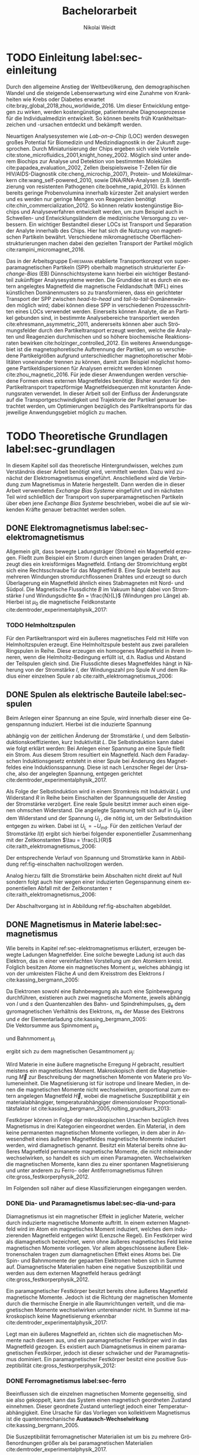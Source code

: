 #+Title: Bachelorarbeit
#+Author: Nikolai Weidt
#+OPTIONS: toc:2 tasks:t title:t todo:nil
#+OPTIONS: d:nil
#+Todo: TODO(t) | DONE(d) 
#+EXCLUDE_TAGS: ignore
#+LANGUAGE: de

* Fragen                                                             :ignore:
* TODO [9/15] Noch zu tun:                                           :ignore:
** TODO Fits passen nicht, weil nicht exponentiell. Zeigen?
** TODO Blindwiderstand erklärt?
** TODO DPI
** TODO Simulierte Trajektorien durch step_evaluate laufen lassen
   SCHEDULED: <2019-09-19 Do>
** TODO EB genauer erklären
- [ ] EB system kann genau einen makroskopisch remanenten Zustand haben, wenn die Flanken der Kurve steil genug und die Verschiebung groß genug ist. --- das ist nämlich toll an EB :)
- [ ] Beim Feldkühlen von polykristallinene System wie sie bei uns verwendet werden: Blocking statt NEeltemp
- [X] Shift der Hystereses ist darin begründet, dass bei der Magnetisiseurngsumkehr ja die AF Momente den F an der Umkehr seiner Momente hindert eben wegen der Kopplungan der GRenzfläche.
- [X] zumindest ein bisschen was von einem EB Modell, zumindest das einfachste von Meiklejohn und bean und den Zusammenhang zwischen EB Feldstärke und Ferromagnetschichtdicke wünsche ich mir. 

** TODO Transportkonzept genauer erklären
Hier wäre es toll, wenn du zumindest ein bisschen noch auf die Kräfte eingehst. F_M und F_R sollten vorkommen und die Tatsache, das sie die Gleichgwichtsgeschwindigkeit bestimmen (+ Formel). Du musst nicht im Detail alle Einzelheiten der Elektrostatischen und vdW Kraft ausienandernehmen, aber zumindest nennen kannst du sie, da sie ja immerhin auch in die Simulaitonen am Ende eingehen. Du kannst beschreiben, dass die elektrostat. Kraft in unseren Experimentne abstoßend ist, während vdWaals und magnetostatische Kraft anziehend wirken, sodass aus deren Kräftegleichgewicht zunächst der Gleichgewichtsabstand resultiert...

Falls du das alles aber erst im Simulationskapitel machen willst, ist es auch ok, aber zzumindest F_R und F_M sollten hier auftauchen.
** DONE Samplerate im Fit für Strom
CLOSED: [2019-10-12 Sa 21:16]
** DONE Fit Stromstärke mit Formel
CLOSED: [2019-10-12 Sa 21:16]
** DONE Fit Magnetfeld mit Formel
CLOSED: [2019-10-12 Sa 21:16]
** DONE Fit mit festen R und L
CLOSED: [2019-10-12 Sa 21:16]
** DONE Samplerate für jede Messung rausfinden
CLOSED: [2019-10-11 Fr 22:16]
** DONE Ausschaltstrom
CLOSED: [2019-10-11 Fr 22:16]
** DONE Einleitung magnetophoretische Mobilität
   CLOSED: [2019-10-11 Fr 15:43]
** DONE REIHENFOLGE FÜR FITS!!
   CLOSED: [2019-10-11 Fr 15:43]
** DONE Magnetfeld -> Flussdichte
CLOSED: [2019-10-10 Do 20:51]
* Header                                                             :ignore:
   #+latex_class:scrbook
   #+latex_class_options:[page,pdftex,12pt,a4paper,twoside,openright]
   #+latex_header: \usepackage[T1]{fontenc}
   #+latex_header: \usepackage[ngerman]{babel} 
   #+latex_header: \usepackage[bottom=2.5cm,left=2.5cm,right=2cm]{geometry}
   #+latex_header: \usepackage{color, xcolor}
   #+latex_header: \usepackage{float}
   #+latex_header: \usepackage{blindtext}
   #+latex_header: \usepackage{booktabs}
   #+latex_header: \usepackage{subcaption}
   #+latex_header: \usepackage[onehalfspacing]{setspace}
   #+latex_header: \usepackage{graphicx}
   #+latex_header: \usepackage{amsmath,amssymb,amstext,bbm}
   #+latex_header: \usepackage[labelfont=bf, textfont=small, figurename=Abb., tablename=Tab.]{caption}
   #+latex_header: \usepackage[output-decimal-marker={,}]{siunitx}
   #+latex_header: \usepackage{csquotes}
   #+latex_header: \setminted{fontsize=\footnotesize}
   #+latex_header: \usemintedstyle{emacs}
   #+latex_header: \usepackage[version=4]{mhchem}
   #+latex_header: \newgeometry{bottom=2.5cm,left=2.5cm,right=2.5cm}
   #+latex_header: \usepackage[style=alphabetic,maxbibnames=5,maxcitenames=5,backend=biber,language=german]{biblatex}
   #+latex_header: \addbibresource{library.bib}
   #+latex_header: \input{titlepage/titlepage}
   # #+INCLUDE: "./titlepage/titlepage.tex" src latex
     
* Andere Arbeiten                                                    :ignore:

** [[file:arbeiten/BAChJa.pdf][BAChJa]]
** [[file:arbeiten/Bachelorarbeit_MeRe.pdf][BAMeRe]]
** [[file:arbeiten/Meike%20Reginka%20-%20Masterarbeit%2015.06.18.pdf][MAMeRe]]
** [[file:arbeiten/Holzinger_2015_Diss%20Transport%20magnetischer%20Partikel%20durch%20ma%C3%9Fgeschneider....pdf][DissDeHo]]

* PDF:                                                               :ignore:
 [[file:ba.pdf][ba.pdf]] 
* TODO Einleitung label:sec-einleitung
Durch den allgemeine Anstieg der Weltbevölkerung, den demographischen Wandel und die steigende Lebenserwartung wird eine Zunahme von Krankheiten wie Krebs oder Diabetes erwartet cite:bray_global_2018,zhou_worldwide_2016. Um dieser Entwicklung entgegen zu wirken, werden kostengünstige, patientennahe Diagnoseprozesse für die Individualmedizin entwickelt. So können bereits früh Krankheitsanzeichen und -ursachen entdeckt und bekämpft werden.

Neuartigen Analysesystemen wie /Lab-on-a-Chip/ (LOC) werden deswegen großes Potential für Biomedizin und Medizindiagnostik in der Zukunft zugesprochen. Durch Miniaturisierung der Chips ergeben sich viele Vorteile cite:stone_microfluidics_2001,knight_honey_2002.
Möglich sind unter anderem Biochips zur Analyse und Detektion von bestimmten Molekülen cite:papadea_evaluation_2002, Zellen (beispielsweise T-Zellen für die HIV/AIDS-Diagnostik cite:cheng_microchip_2007), Protein- und Molekülmarkern cite:wang_self-powered_2010, sowie DNA/RNA-Analysen (z.B. Identifizierung von resistenten Pathogenen cite:boehme_rapid_2010). Es können bereits geringe Probenvolumina innerhalb kürzester Zeit analysiert werden und es werden nur geringe Mengen von Reagenzien benötigt cite:chin_commercialization_2012. So können relativ kostengünstige Biochips und Analyseverfahren entwickelt werden, um zum Beispiel auch in Schwellen- und Entwicklungsländern die medizinische Versorgung zu verbessern. Ein wichtiger Bestandteil dieser LOCs ist Transport und Separation der Analyte innerhalb des Chips. Hier hat sich die Nutzung von magnetischen Partikeln bewährt. Verschiedene mikromagnetische Oberflächenstrukturierungen machen dabei den gezielten Transport der Partikel möglich cite:rampini_micromagnet_2016.  

Das in der Arbeitsgruppe \textsc{Ehresmann} etablierte Transportkonzept von superparamagnetischen Partikeln (SPP) oberhalb magnetisch strukturierter /Exchange-Bias/ (EB) Dünnschichtsysteme kann hierbei ein wichtiger Bestandteil zukünftiger Analysesysteme werden. Die Grundidee ist es durch ein extern angelegtes Magnetfeld die magnetische Feldlandschaft (MFL) eines künstlichen Domänenmusters so zu transformieren, dass ein gerichteter Transport der SPP zwischen /head-to-head/ und /tail-to-tail/-Domänenwänden möglich wird; dabei können diese SPP in verschiedenen Prozessschritten eines LOCs verwendet werden. Einerseits können Analyte, die an Partikel gebunden sind, in bestimmte Analysebereiche transportiert werden cite:ehresmann_asymmetric_2011, andererseits können aber auch Strömungsfelder durch den Partikeltransport erzeugt werden, welche die Analyten und Reagenzien durchmischen und so höhere biochemische Reaktionsraten bewirken cite:holzinger_controlled_2012. Ein weiteres Anwendungsgebiet ist die magnetophoretische Auftrennung der Partikel, um so verschiedene Partikelgrößen aufgrund unterschiedlicher magnetophoretischer Mobilitäten voneinander trennen zu können, damit zum Beispiel möglichst homogene Partikeldispersionen für Analysen erreicht werden können cite:zhou_magnetic_2016. Für jede dieser Anwendungen werden verschiedene Formen eines externen Magnetfeldes benötigt. Bisher wurden für den Partikeltransport trapezförmige Magnetfeldsequenzen mit konstanten Änderungsraten verwendet. In dieser Arbeit soll der Einfluss der Änderungsrate auf die Transportgeschwindigkeit und Trajektorie der Partikel genauer betrachtet werden, um Optimierungen bezüglich des Partikeltransports für das jeweilige Anwendungsgebiet möglich zu machen.
* TODO Theoretische Grundlagen label:sec-grundlagen
  In diesem Kapitel soll das theoretische Hintergrundwissen, welches zum Verständnis dieser Arbeit benötigt wird, vermittelt werden. Dazu wird zunächst der Elektromagnetismus eingeführt. Anschließend wird die Verbindung zum Magnetismus in Materie hergestellt. Dann werden die in dieser Arbeit verwendeten /Exchange Bias Systeme/ eingeführt und im nächsten Teil wird schließlich der Transport von superparamagnetischen Partikeln über eben jene /Exchange Bias Systeme/ beschrieben, wobei die auf sie wirkenden Kräfte genauer betrachtet werden sollen.

** DONE Elektromagnetismus label:sec-elektromagnetismus
   CLOSED: [2019-10-10 Do 16:13]
   Allgemein gilt, dass bewegte Ladungsträger (Ströme) ein Magnetfeld erzeugen. Fließt zum Beispiel ein Strom $I$ durch einen langen geraden Draht, erzeugt dies ein kreisförmiges Magnetfeld. Entlang der Stromrichtung ergibt sich eine Rechtsschraube für das Magnetfeld B. Eine Spule besteht aus mehreren Windungen stromdurchflossenen Drahtes und erzeugt so durch Überlagerung ein Magnetfeld ähnlich eines Stabmagneten mit Nord- und Südpol. Die Magnetische Flussdichte $B$ im Vakuum hängt dabei von Stromstärke $I$ und Windungsdichte $n = \frac{N}{L}$ (Windungen pro Länge) ab. Hierbei ist $\mu_\mathrm{0}$ die magnetische Feldkonstante cite:demtroder_experimentalphysik_2017:

#+name: eq-spule
\begin{equation}
B = \mu_{\mathrm{0}} \cdot n \cdot I .
\end{equation}

*** TODO Helmholtzspulen
Für den Partikeltransport wird ein äußeres magnetisches Feld mit Hilfe von Helmholtzspulen erzeugt. Eine Helmholtzspule besteht aus zwei parallelen Ringspulen in Reihe. Diese erzeugen ein homogenes Magnetfeld in ihrem Inneren, wenn die Helmholtz-Bedingung erfüllt ist, d.h. Radius und Abstand der Teilspulen gleich sind. Die Flussdichte dieses Magnetfeldes hängt in Näherung von der Stromstärke $I$, der Windungszahl pro Spule $N$ und dem Radius einer einzelnen Spule $r$ ab cite:raith_elektromagnetismus_2006: 
    
#+name: eq-helmholtz
\begin{equation}
B = \left(\frac{4}{5}\right)^{\frac{3}{2}} \cdot \mu_{\mathrm{0}} \cdot \frac{N \cdot I}{r} .
\end{equation}

** DONE Spulen als elektrische Bauteile label:sec-spulen
   CLOSED: [2019-10-10 Do 16:13]
Beim Anlegen einer Spannung an eine Spule, wird innerhalb dieser eine Gegenspannung induziert. Hierbei ist die induzierte Spannung
    
 #+name: eq-induktivitaet
 \begin{equation}
 U_\mathrm{ind} = - L \frac{dI}{dt} .
 \end{equation}

abhängig von der zeitlichen Änderung der Stromstärke $I$, und dem Selbstinduktionskoeffizienten, kurz Induktivität $L$. Die Selbstinduktion kann dabei wie folgt erklärt werden: Bei Anlegen einer Spannung an eine Spule fließt ein Strom. Aus diesem Strom resultiert ein Magnetfeld. Nach dem Faradayschen Induktionsgesetz entsteht in einer Spule bei Änderung des Magnetfeldes eine Induktionsspannung. Diese ist nach Lenzscher Regel der Ursache, also der angelegten Spannung, entgegen gerichtet cite:demtroder_experimentalphysik_2017.
 
Als Folge der Selbstinduktion wird in einem Stromkreis mit Induktiviät $L$ und Widerstand $R$ in Reihe beim Einschalten der Spannungsquelle der Anstieg der Stromstärke verzögert. Eine reale Spule besitzt immer auch einen eigenen ohmschen Widerstand. Die angelegte Spannung teilt sich auf in $U_R$ über dem Widerstand und der Spannung $U_L$, die nötig ist, um der Selbstinduktion entgegen zu wirken. Dabei ist $U_{\mathrm{L}} = - U_{\mathrm{ind}}$. Für den zeitlichen Verlauf der Stromstärke $I(t)$ ergibt sich hierbei folgender exponentieller Zusammenhang mit der Zeitkonstanten $\tau = \frac{L}{R}$ cite:raith_elektromagnetismus_2006:

 #+name: eq-strom-spule
 \begin{equation}
 I(t) = I_{\mathrm{0}} \cdot (1 - e^{ -\frac{t}{\tau}})= I_{\mathrm{0}} \cdot (1- e^{ -\frac{t \cdot R}{L}}).
 \end{equation}

Der entsprechende Verlauf von Spannung und Stromstärke kann in Abbildung ref:fig-einschalten nachvollzogen werden.

Analog hierzu fällt die Stromstärke beim Abschalten nicht direkt auf Null sondern folgt auch hier wegen einer induzierten Gegenspannung einem exponentiellen Abfall mit der Zeitkonstanten $\tau$ cite:raith_elektromagnetismus_2006:

#+name: eq-auschalten
\begin{equation}
I(t) = I_{\mathrm{0}} \cdot e^{ -\frac{t}{\tau}}= I_{\mathrm{0}} \cdot e^{ -\frac{t \cdot R}{L}}.
\end{equation}

Der Abschaltvorgang ist in Abbildung ref:fig-abschalten abgebildet.

:CODE:
#+begin_src python :session einaus :results output :exports none
  import numpy as np
  import matplotlib
  matplotlib.use("Agg")
  import matplotlib.pyplot as plt
  from scipy.signal import square
  import os

  figsize = (5,5)

  def I(x,L):
      return U0 * (1 - np.exp(-x / L))

  def I_aus(x,L):
      return U0 * (np.exp(-x / L))

  L = 1 
  x = np.linspace(-0.5,3,10000) 
  U0 = square(x) * 2.5
  U0 += 2.5
  U0[0] = 0
  I = I(x,L)
  Uind = L * U0 * (x/L) * np.exp(-x/L)
  plt.clf()
  fig, axes = plt.subplots(2,1, figsize=figsize)
  axes[0].plot(x, U0, label="U0")
  axes[0].set_ylabel("U [V]")
  axes[0].set_xlabel("t")
  axes[0].tick_params(axis="x", labelbottom=False)
  axes[1].tick_params(axis="x", labelbottom=False)
  axes[0].tick_params(axis="y", labelleft=False)
  axes[1].tick_params(axis="y", labelleft=False)
  axes[0].legend()
  axes[1].plot(x, I, label="I")
  axes[1].set_ylabel("I [A]")
  axes[1].set_xlabel("t")
  axes[1].legend()

  plt.tight_layout()
  plt.savefig("./img/einschalten.png", dpi=600)

  U1 = square(x * -1)
  I2 = I_aus(x,L)
  fig,axes = plt.subplots(2,1, figsize=figsize)
  axes[0].plot(x, U1, label="U0")
  axes[0].set_ylabel("U [V]")
  axes[0].set_xlabel("t")
  axes[0].tick_params(axis="x", labelbottom=False)
  axes[1].tick_params(axis="x", labelbottom=False)
  axes[0].tick_params(axis="y", labelleft=False)
  axes[1].tick_params(axis="y", labelleft=False)
  axes[0].legend()
  I2[I2==0] = max(I2)
  axes[1].plot(x, I2, label="I")
  axes[1].set_ylabel("I [A]")
  axes[1].set_xlabel("t")
  axes[1].legend()
  plt.tight_layout()
  plt.savefig("./img/ausschalten.png", dpi=600)
  plt.close()
  "ausschalten.png"
#+end_src

#+RESULTS:

:END:

\begin{figure}
\centering
\begin{subfigure}[b]{0.4\textwidth}
\centering
\includegraphics[width=0.9\textwidth]{./img/schaltbild.png}
\caption{Schaltbild.}
\label{fig-schaltbild}
\end{subfigure}
\newline
\begin{subfigure}[b]{0.49\textwidth}
\centering
\includegraphics[width=\textwidth]{./img/einschalten.png}
\caption{Einschaltvorgang.}
\label{fig-einschalten}
\end{subfigure}
\begin{subfigure}[b]{0.49\textwidth}
\centering
\includegraphics[width=\textwidth]{./img/ausschalten.png}
\caption{Abschaltvorgang.}
\label{fig-abschalten}
\end{subfigure}
\caption{Schematische Darstellung der Stromstärke und Spannung bei Ein- und Abschaltvorgang in einem Stromkreis mit Widerstand $R$, Induktion $L$ und einer Diode um einen Weg für den Abschaltinduktionsstrom zu liefern.}
\end{figure}

** DONE Magnetismus in Materie label:sec-magnetismus
   CLOSED: [2019-09-30 Mo 11:12]
Wie bereits in Kapitel ref:sec-elektromagnetismus erläutert, erzeugen bewegte Ladungen Magnetfelder. Eine solche bewegte Ladung ist auch das Elektron, das in einer vereinfachten Vorstellung um den Atomkern kreist. Folglich besitzen Atome ein magnetisches Moment $\mu$, welches abhängig ist von der umkreisten Fläche $A$ und dem Kreisstrom des Elektrons $I$ cite:kassing_bergmann_2005:
   
#+name:eq-moment:
\begin{equation}
\mu = I \cdot A
\end{equation}

Da Elektronen sowohl eine Bahnbewegung als auch eine Spinbewegung durchführen, existieren auch zwei magnetische Momente, jeweils abhängig von $l$ und $s$ den Quantenzahlen des Bahn- und Spindrehimpulses, $g_\mathrm{e}$ dem gyromagnetischen Verhältnis des Elektrons, $m_\mathrm{e}$ der Masse des Elektrons und $e$ der Elementarladung cite:kassing_bergmann_2005:
\\
Die Vektorsumme aus Spinmoment $\mu_\mathrm{s}$
#+name:eq-spinmoment
\begin{equation}
 \mu_\mathrm{s} = - g_\mathrm{e} \frac{\vert e \vert}{2 m_\mathrm{e}} \cdot s
\end{equation}


und Bahnmoment $\mu_\mathrm{l}$ 
#+name:eq-bahnmoment
\begin{equation}
 \mu_\mathrm{l} = - \frac{\vert e \vert}{2 m_\mathrm{e}} \cdot l
\end{equation}

ergibt sich zu dem magnetischen Gesamtmoment $\mu_j$:
#+name:eq-gesamtmoment
\begin{equation}
\mu_\mathrm{j} = \mu_\mathrm{l} + \mu_\mathrm{s}
\end{equation}

Wird Materie in eine äußere magnetische Erregung $H$ gebracht, resultiert meistens ein magnetisches Moment. Makroskopisch dient die Magnetisierung $\vec{M}$ zur Beschreibung der magnetischen Momente von Materie pro Volumeneinheit. Die Magnetisierung ist für isotrope und lineare Medien, in denen die magnetischen Momente nicht wechselwirken, proportional zum extern angelegen Magnetfeld $\vec{H}$, wobei die magnetische Suszeptibilität $\chi$ ein materialabhängiger, temperaturabhängiger dimensionsloser Proportionalitätsfaktor ist cite:kassing_bergmann_2005,nolting_grundkurs_2013:

#+name:eq-magnetisierung
\begin{equation}
\vec{M} = \chi \cdot \vec{H}
\end{equation}

Festkörper können in Folge der mikroskopischen Ursachen bezüglich ihres Magnetismus in drei Kategorien eingeordnet werden. Ein Material, in dem keine permanenten magnetischen Momente vorliegen, in dem aber in Anwesendheit eines äußeren Magnetfeldes magnetische Momente induziert werden, wird diamagnetisch genannt. Besitzt ein Material bereits ohne äußeres Magnetfeld permanente magnetische Momente, die nicht miteinander wechselwirken, so handelt es sich um einen Paramagneten. Wechselwirken die magnetischen Momente, kann dies zu einer spontanen Magnetisierung und unter anderem zu Ferro- oder Antiferromagnetismus führen cite:gross_festkorperphysik_2012.

Im Folgenden soll näher auf diese Klassifizierungen eingegangen werden.

*** DONE Dia- und Paramagnetismus label:sec-dia-und-para
    CLOSED: [2019-09-23 Mo 11:59]
Diamagnetismus ist ein magnetischer Effekt in jeglicher Materie, welcher durch induzierte magnetische Momente auftritt. In einem externen Magnetfeld wird im Atom ein magnetisches Moment induziert, welches dem induzierenden Magnetfeld entgegen wirkt (Lenzsche Regel). Ein Festkörper wird als diamagnetisch bezeichnet, wenn ohne äußeres magnetisches Feld keine magnetischen Momente vorliegen. Vor allem abgeschlossene äußere Elektronenschalen tragen zum diamagnetischen Effekt eines Atoms bei. Die Spin- und Bahnmomente der gepaarten Elektronen heben sich in Summe auf. Diamagnetische Materialien haben eine negative Suszeptibilität und werden aus dem externen Magnetfeld heraus gedrängt cite:gross_festkorperphysik_2012.

#+name:eq-dia
\begin{equation}
\chi_\mathrm{dia} < 0
\end{equation}

# Paramagnetismus:
# ------
Ein paramagnetischer Festkörper besitzt bereits ohne äußeres Magnetfeld magnetische Momente. Jedoch ist die Richtung der magnetischen Momente durch die thermische Energie in alle Raumrichtungen verteilt, und die magnetischen Momente wechselwirken untereinander nicht. In Summe ist makroskopisch keine Magnetisierung erkennbar cite:demtroder_experimentalphysik_2017:

#+name:eq-m-para
\begin{equation}
M = \frac{1}{V} \sum \mu_\mathrm{j} = 0.
\end{equation}

Legt man ein äußeres Magnetfeld an, richten sich die magnetischen Momente nach diesem aus, und ein paramagnetischer Festkörper wird in das Magnetfeld gezogen. Es existiert auch Diamagnetismus in einem paramagnetischen Festkörper, jedoch ist dieser schwächer und der Paramagnetismus dominiert. Ein paramagnetischer Festkörper besitzt eine positive Suszeptibilität cite:gross_festkorperphysik_2012:
 
#+name:eq-susz-para
\begin{equation}
\chi_\mathrm{para} > 0
\end{equation}

*** DONE Ferromagnetismus label:sec-ferro
    CLOSED: [2019-09-24 Di 16:42]
    
Beeinflussen sich die einzelnen magnetischen Momente gegenseitig, sind sie also gekoppelt, kann das System einen magnetisch geordneten Zustand einnehmen. Dieser geordnete Zustand unterliegt jedoch einer Temperaturabhängigkeit. Eine Ursache für das Vorliegen von kollektivem Magnetismus ist die quantenmechanische *Austausch-Wechselwirkung* cite:kassing_bergmann_2005.

Die Suszeptibilität ferromagnetischer Materialien ist um bis zu mehrere Größenordnungen größer als bei paramagnetischen Materialien cite:demtroder_experimentalphysik_2017.

\begin{figure}[h]
\centering
\begin{subfigure}[b]{0.3\textwidth}
\caption{Ferromagnetischer Festkörper.}
\includegraphics[width=\textwidth]{./img/ferro.pdf}
\label{fig-ferro}
\end{subfigure}
\quad
\begin{subfigure}[b]{0.3\textwidth}
\caption{Antiferromagnetischer Festkörper.}
\includegraphics[width=\textwidth]{./img/antiferro.pdf}
\label{fig-antiferro}
\end{subfigure}
\caption{Schematische Darstellung der magnetischen Momente innerhalb eines Weissschen Bezirkes in Festkörpern.}
\end{figure}

Die magnetischen Dipole in einem ferromagnetischen Festkörper weisen innerhalb der so genannten *Weissschen Bezirke* (auch Domänen) eine spontane Magnetisierung auf, da die Austausch-Wechselwirkung zu einer parallelen Kopplung der magnetischen Momente führt (vgl. Abbildung ref:fig-ferro). Ohne externes Magnetfeld zeigen die magnetischen Momente verschiedener Weissscher Bezirke in verschiedene Richtungen. Durch die hohe Anzahl der Weissschen Bezirke ist makroskopisch keine Magnetisierung erkennbar cite:rybach_physik_2008. Der Übergang zwischen den Weissschen Bezirken wird als Domänenwand bezeichnet, welche als *Bloch-(Domänen)wände* bezeichnet werden. Bloch-Wände bestehen aus atomaren Dipolen die sich innerhalb bzw. parallel zur Wandebene drehen cite:gross_festkorperphysik_2012. Ein zweiter möglicher Domänentyp, in dem sich die magnetischen Momente um eine Achse innerhalb der Wandebene drehen, wird *Néel-Wand* genannt. Dieser Domänenwandtyp wird in dünnen Schichten gegenüber Bloch-Domänenwänden favorisiert, wenn die Schichtdicke im Bereich der Domänenwandbreite liegt, da Néel-Wände hier energetisch günstiger sind cite:hubert_magnetic_2008. In den in dieser Arbeit verwendeten Proben liegen aufgrund der dünnen ferromagnetischen Schichten Néel-Wände vor. 

#+caption: Hysteresekurve der Magnetisierung $M$ in Abhängigkeit vom äußeren Feld $B$. Aus cite:demtroder_experimentalphysik_2017.
#+name: fig-hysterese
#+attr_latex: :placement [h] :width 0.4\textwidth
[[file:img/hysterese.png]]

Die resultierende Magnetisierung ist abhängig von vorherigen erfolgten Magnetisierungsprozessen. Abbildung ref:fig-hysterese stellt eine Hysteresekurve dar, die für das Ummagnetisierungsverhalten eines ferromagnetischen Festkörper charakteristisch ist. Wird eine vollkommen entmagnetisierte ferromagnetische Probe in ein äußeres Magnetfeld gebracht, so steigt die Magnetisierung zunächst linear. Die Weissschen Bezirke, deren magnetisches Moment bereits annähernd in Richtung des Magnetfeldes zeigen, wachsen. Die Bloch-Wände verschieben sich, da sich die atomaren Dipole drehen. Da sich alle Weissschen Bezirke aufgrund von Größe und Lage energetisch unterscheiden, klappen dann nach und nach in anderen Weissschen Bezirken zunächst die magnetischen Momente um (*Barkhausen Sprünge)*, bevor sich auch hier die Domänenwände verschieben.
Die Magnetisierung erreicht schließlich ab einem Sättigungsfeld $B_\mathrm{S}$. In diesem Zustand zeigen alle mikroskopischen magnetischen Momente in die selbe Richtung parallel zum Feld. Zu sehen ist dies in der Teilkurve a in ref:fig-hysterese welche *jungfräuliche Kurve* oder *Neukurve* genannt wird.
Wird das externe Feld wieder zurück gefahren, folgt die Magnetisierung einer neuen Kurve b. Hierbei durchläuft die Kurve den Punkt $M_\mathrm{R}$ die Restmagnetisierung, auch *Remanenz* genannt, bei $B=0$. Die Bloch-Wände sind wieder in ihren ursprünglichen Positionen, jedoch bleiben innerhalb der Domänen die parallelen Ausrichtungen der magnetischen Momente erhalten.
Wird nun das Magnetfeld weiter bis $-B_\mathrm{S}$ verringert, ergibt sich erneut eine Sättigung, in der sich nun die magnetischen Momente in die andere Richtung ausgerichtet haben. Dabei durchläuft die Magnetisierungskurve die Feldstärke $B_\mathrm{K}$, welche *Koerzitivfeldstärke* genannt wird. Dies ist die Feldstärke, welche benötigt wird, um die Restmagnetisierung aufzuheben.
Ändert sich das externe Feld nun wieder in Richtung $+B_\mathrm{S}$, zeigt sich Teilkurve c, welche wiederum in Sättigung übergeht. Die Teilkurven b und c stellen hierbei die typische *Hysteresekurve* eines ferromagnetischen Festkörpers dar, und werden immer wieder bei erneuten Umpolungen des externen Magnetfeldes durchlaufen cite:rybach_physik_2008,demtroder_experimentalphysik_2017.

Beim Ausrichten der magnetischen Dipole in einem ferromagnetischen Stoff wird Energie benötigt. Diese entspricht der Fläche, die von der Hysteresekurve eingeschlossen ist und wird beim Ummagnetisieren in Wärme umgewandelt cite:rybach_physik_2008.

Der Festkörper kann seine ferromagnetischen Eigenschaften verlieren, wenn er über eine bestimmte, für das Material charakteristische, Temperatur $T_\mathrm{C}$, die *Curie-Temperatur* erhitzt wird. Die Wärmebewegung zerstört dann die magnetische Ausrichtung der Dipole und der Stoff zeigt nur noch paramagnetisches Verhalten cite:demtroder_experimentalphysik_2017.

*** DONE Antiferromagnetismus label:sec-antiferro
    CLOSED: [2019-09-23 Mo 12:00]
In einem Antiferromagneten liegen zwei ineinander gestellte Untergitter im Kristallgitter vor. Die magnetischen Momente jener Untergitter zeigen jeweils in entgegengesetzte Richtungen und haben den gleichen Betrag. Somit heben sie sich insgesamt auf und es ist keine makroskopische Magnetisierung sichtbar. Oberhalb der *Néel-Temperatur* $T_\mathrm{N}$, dem Analogon zur Curie-Temperatur, geht der Festkörper in den paramagnetischen Zustand über cite:demtroder_experimentalphysik_2017. 

*** DONE Superparamagnetismus
    CLOSED: [2019-09-24 Di 16:42]
Ist das Volumen eines ferromagnetischen Festkörpers so gering, dass er nur aus einer einzelnen Domäne besteht, spricht man von Superparamagnetismus. Die Suszeptibilität solcher Superparamagneten ist größer als die Suszeptibilität von Paramagneten, jedoch verhalten sie sich ohne äußeres Magnetfeld ähnlich, da die Magnetisierung in solchen einzelnen Domänen nicht thermisch stabil ist und sich beliebig ausrichten kann cite:gross_festkorperphysik_2012.
Jedoch ist die Zeitskala des Experiments, und ob in dieser thermische Aktivierungs- und Relaxationsprozesse statt finden können, wichtig, um Aussagen über das magnetische Verhalten eines Partikels machen zu können. Bei ausreichend großen Zeitskalen wird über die durch thermische Energie unterschiedlichen magnetischen Momente gemittelt und man erhält insgesamt keine Magnetisierung. Wird jedoch sehr kurz gemessen, kann eine Richtung der Magnetisierung für diesen kurzen Zeitausschnitt bestimmt werden cite:leslie-pelecky_magnetic_1996.
    
** TODO Exchange Bias Effekt label:sec-EB
Der /Exchange Bias/ (EB) Effekt  wurde 1956 von \textsc{Meiklejohn} und \textsc{Bean} an oxidierten \ce{Co}-Partikeln entdeckt. Diese Partikel bestehen im Kern aus Cobalt, einem Ferromagneten, und besitzen eine äußere dünne \ce{CoO}-Schicht, welche antiferromagnetisch ist. Die Autoren entdeckten eine Verschiebung der Hysteresekurve um das sogenannte Austauschverschiebungsfeld $H_\mathrm{EB}$. Diese Beobachtung kann durch den Austauschverschiebungseffekt (/engl. exchange bias/) erklärt werden. Dieser tritt an der Grenzfläche zwischen antiferromagnetischer (AF) und ferromagnetischer (F) Schicht auf, wenn die Partikel innerhalb eines externen Magnetfeldes unter die Néel-Temperatur der antiferromagnetischen Schicht gekühlt wurden. cite:meiklejohn_new_1957 .

Der Exchange Bias Effekt bewirkt eine unidirektionale Anisotropie in der ferromagnetischen Schicht, das heißt es wird nur eine Richtung für die Magnetisierung bevorzugt. Dies steht im Gegensatz zur sonst üblichen uniaxialen Anisotropie in Ferromagneten, welche parallele und antiparallele Ausrichtungen entlang der /leichten Achse/ der Magnetisierung favorisiert. Die Ursache für den Exchange Bias Effekt ist die quantenmechanische Austauschwechselwirkung zwischen antiferromagnetischen und ferromagnetischen Momenten an der Grenzfläche zwischen den Schichten cite:stohr_magnetism_2006. 

Ein erstes Modell zum EB-Effekt wurde von \textsc{Meiklejohn} und \textsc{Bean} geliefert. In diesem Modell wird von einer idealen ebenen Grenzfläche zwischen AF und F ausgegangen. Beide Schichten liegen befinden sich in einem eindomänigen Zustand. Der AF besitzt durch die uniaxiale /in-plane/ Anisotropie starre magnetische Momente, der F kann jedoch durch ein externes magnetisches Feld ummagnetisiert werden. Die magnetischen Momente innerhalb des AF kompensieren sich gegenseitig, an obersten Atomschicht an der Grenzfläche existieren jedoch unkompensierte magnetische Momente, so dass insgesamt eine geringe Magnetsierung resultiert. Durch die Austauschwechselwirkung zwischen F und AF an der Grenzfläche entsteht so eine unidirektionale Anisotropie cite:meiklejohn_new_1957.

Da der EB-Effekt ein Grenzflächeneffekt ist, ist die Stärke des Austauschwechselfeldes antiproportional zur ferromagnetischen Schichtdicke cite:hohler_exchange_2008.

Die Hysteresekurve eines EB-Systems (Abbildung ref:fig-eb links in magenta) ist um das Austauschwechselfeld $H_\mathrm{EB}$ verschoben im Vergleich zum alleinigen Ferromagneten (grau gestrichelt). Der Grund hierfür sind die magnetischen Momente des AF an der Grenzfläche, welche durch Kopplung an die magnetischen Momente des F die magnetischen Momente im F daran hindern sich zu drehen. Während des Feldkühlprozesses wird die Probe auf eine Temperatur zwischen Néel-Temperatur und Curie-Temperatur gebracht, hier verhält sich der AF paramagnetisch, während der F weiterhin seine ferromagnetischen Eigenschaften behält, so dass seine Magnetisierung innerhalb des externen Feldes gezielt ausgerichtet werden kann (Abb. ref:fig-eb rechts oben). Anschließend wird die Temperatur unter die Néel-Temperatur verringert. Die magnetischen Momente im AF koppeln an der Grenzfläche über $J_\mathrm{AF/F}$ an die magnetischen Momente des gesättigten Ferromagneten (Abb. ref:fig-eb rechts unten). So wird eine magnetische Ordnung hergestellt, welche die unidirektionale Anisotropie im Ferromagneten bewirkt cite:merkel_einfluss_2018.

#+name: fig-eb
#+caption: Schematische Darstellung der ferromagnetischen Hysteresekurve eines EB-Systems in Abhängigkeit des externen Magnetfeldes parallel zur leichten Achse der unidirektionalen Anisotropie (links) und schematische Darstellung des Feldkühlprozesses zur Herstellung des EB-Effektes (rechts) cite:merkel_einfluss_2018.
#+attr_latex: :width \textwidth :placement [!h]
#+attr_org: :width 50px
[[file:img/eb.png]]

Durch Helium-Ionenbeschuss kann der EB-Effekt eines Schichtsystems verändert werden. So kann zum Beispiel die Richtung des Austauschverschiebungsfeldes lokal umgekehrt werden cite:mougin_local_2001. Hierzu kann eine Schattenmaske mittels Lithographie auf die Probe gebracht werden, um anschließend lokal das Eindringen von Ionen zu verhindern. Dies ermöglicht magnetische Strukturierung von EB-Systemen, zum Beispiel in einer /in-plane/ Anisotropie, welche zu /head-to-head/ und /tail-to-tail/-Domänenwänden in einer Streifenstruktur führt, womit wiederum Transport von superparamagnetischen Partikeln realisiert werden kann cite:holzinger_directed_2015.

** TODO Partikeltransport label:sec-partikeltransport
Superparamagnetische Partikel (SPP) lassen sich durch Verwendung von den zuvor beschriebenen streifenstrukturierten (hh und tt) EB-Systemen (im Vergleich zum Transport über nichtmagnetischen Substraten) in kontrollierten Abständen zum Substrat und in geordneter Reihenform transportieren. Dabei setzt sich das effektive Magnetfeld, das die Partikel erfahren, aus der Magnetfeldlandschaft des Exchange-Bias Systems und dem externen Magnetfeld zusammen cite:holzinger_directed_2015:
 
\begin{equation}
\vec{H}_\mathrm{eff} = \vec{H}_\mathrm{MFL} + \vec{H}_\mathrm{ext}.
\end{equation}

Bei der Verwendung superparamagnetischer Partikel werden diese innerhalb des effektiven Magnetfeldes aufmagnetisiert, so dass benachbarte Partikel parallele Magnetisierungen aufweisen, was zu ihrer magnetostatischen Abstoßung führt und die Agglomeration der Partikel verhindert. Außerdem können die Partikelgeschwindigkeiten durch Modifikation am EB-System doer externen Magnetfedl beeinflusst werden cite:holzinger_directed_2015.

Werden SPP in wässriger Lösung ohne externes Magnetfeld auf das EB-Substrat gegeben, so positionieren sie sich in Reihen über den Domänenwänden, da die Minima der potentiellen Energie der SPP an der stelle der größten Streufelddichte liegt. Dabei befinden sie sich in einem Gleichgewichtsabstand über dem Substrat an den x-Positionen, in denen die potentielle Energielandschaft Minima besitzt. Diese Minima sind ohne externes Magnetfeld über sowohl /head-to-head/ (hh) als auch /tail-to-tail/ (tt) Domänenwänden vorhanden (vgl. Abbildung ref:fig-mfl) cite:holzinger_directed_2015.

#+name:fig-mfl
#+caption: Schematische Darstellung der potentiellen Energielandschaft $U_\mathrm{SPP,z(x,y)}$ superparamagnetischer Partikel über einer EB-Streifendomänenstruktur. Das magnetische Moment der Partikel ist parallel zur Magnetfeldlandschaft ausgerichtet und die Partikel befinden sich in Reihen über den /head-to-head/ (hh) und /tail-to-tail/ (tt) Domänenwänden. Aus cite:holzinger_transport_2015.
#+attr_latex: :width \textwidth :placement [h]
#+attr_org: :width 100px
[[file:img/mfl.png]]

Der Transport von superparamagnetischen Partikeln über Exchange-Bias-Systeme erfolgt durch zeitliche Veränderungen der magnetischen Potentiallandschaft über der Probe. 


Die Partikel positionieren sich in Abwesenheit eines externen Feldes in Reihen über alle Domänenwände verteilt (vgl. Abbildung ref:fig-mfl). Der genaue Transportvorgang kann in Abbildung ref:fig-transport nachverfolgt werden. Durch Einschalten des Magnetfeldes $H_\mathrm{z}$ wird die Magnetfeldlandschaft über den Domänenwänden verändert. hh-Domänenwände werden energetisch begünstigt und die Partikel bewegen sich ungeleitet in Richtung dieser (a). So bilden sich Reihen aus SPP, welche jeweils die doppelte Domänenbreite voneinander entfernt sind. Der Vorzeichenwechsel von $H_\mathrm{x,max}$ bewirkt eine Verschiebung der Magnetfeldlandschaft in x-Richtung, welche das magnetische Moment der SPP leicht in Richtung nächster Domänenwand kippt (b), so dass nach erneuter Umpolung von $H_\mathrm{z,max}$ das magnetische Moment in die entgegengesetzte Richtung drehen kann, und das Partikel eine Vorzugsrichtung hat, in die es sich bewegt. Andererseits würden die Partikel zufällig in eins der beiden benachbarten Energieminima wandern. Die Minima der Energielandschaft verschieben sich auf die nächstgelegene Domänenwand, da nun statt hh-Domänenwänden die tt-Domänenwände energetisch günstiger sind (c). Anschließend wird der Prozess mit umgekehrten Vorzeichen durchgeführt (d) und die Partikel befinden sich dann erneut über einer hh-Domänenwand (e) cite:holzinger_directed_2015. 

#+name:fig-transport
#+caption: (a-e): Berechnete magnetische Potentiallandschaft $U_\mathrm{SPP,z(x)}$ als Funktion der x-Position im Partikelzentrum $\SI{2}{\mu\meter}$ über dem EB-System. Die superparamagnetischen Partikel sind schematisch in braun dargestellt. (f): Angelegte Magnetfeldsequenzen. Die Zeitskala der Magnetfeldsequenzen ist passend zu den Darstellungen der Potentiallandschaften zu verschiedenen Zeiten aufgetragen. Aus cite:holzinger_transport_2015.
#+attr_latex: :width \textwidth :placement [h]
#+attr_org: :width 100px
[[file:img/trapez.png]]

* TODO Experimentelle Methoden label:sec-methoden

** TODO Experimenteller Aufbau label:sec-aufbau

Um den Transport von superparamagnetischen Partikeln über das Substrat zu realisieren und zu beobachten, wurde der Versuchsaufbau, der in Abbildung ref:img-aufbau zu sehen ist, verwendet.

#+caption: Partikeltransport Versuchsaufbau. Erleuterungen findne sich im Text.
#+attr_latex: :width \textwidth
#+name: img-aufbau
file:./img/aufbau.png

Dieser Versuchsaufbau kann in zwei Teile unterteilt werden. Der erste Teil besteht aus einer Optronis Hochgeschwindigkeitskamera (1), welche durch ein Mikroskop (2) die Partikelbewegung in Videos aufzeichnet. Zur Belichtung der Probe wird eine Weißlicht-LED (3) verwendet. Die Position der Kamera über der Probe, und somit der Fokus des Mikroskops wird über einen Schrittmotor (4) verändert, welcher von einem LabView-Programm über eine NI USB-6002 Box (im Folgenden /DAQ/ für /Data Acquisition/) (5) gesteuert wird. Der zweite Teil zur Erzeugung der Magnetfeldsequenzen im Partikeltransportexperiment. Er besteht aus drei senkrecht zueinander stehenden Helmholtzspulen (6), in deren Mitte ein beweglicher Probentisch liegt. Hiermit können Magnetfelder für alle drei Raumdimensionen erzeugt werden. Die Helmholtzspulen werden über ein spannungsgesteuertes Netzteil (7) mit Strom versorgt, welches wiederum von einer NI USB-6002 Box (DAQ) (8) über ein Python-Programm (siehe Kapitel ref:sec-py) angesteuert wird. So können beliebige Magnetfeldsequenzen im Inneren der Helmholtzspulen realisiert werden. Die Helmholtzspulen bestehen aus gewickeltem Kupferdraht, nähere Daten können Tabelle ref:tab-spulen entnommen werden.

#+caption: Technische Daten Helmholtzspulen. Windungen, Radius, Widerstand und Länge wurden der technischen Zeichnung entnommen, die Induktivität wurde gemessen.
#+attr_latex: :center t :align nil
#+name: tab-spulen
| Name | Windungen | Radius\nbsp[\si{\meter}] | Widerstand\nbsp[\si{\ohm}] | Länge\nbsp[\si{\milli\meter}] | Induktivität\nbsp[\si{\milli\henry}] |
|------+-----------+----------------------+------------------------+---------------------------+----------------------------------|
| /    | <         | <                    | <                      | <                         | <                                |
| x    | \num{360} | \num{0,047}          | \num{18,2}             | \num{65}                  | \num{9,29}                       |
| y    | \num{936} | \num{0,069}          | \num{51,6}             | \num{95}                  | \num{57,9}                       |
| z    | \num{330} | \num{0,030}          | \num{11,5}             | \num{70}                  | \num{5,6}                        |


Bei den Versuchen in dieser Arbeit wurden nur zwei der drei Helmholtzspulen verwendet. Dabei handelte es sich um die Spulen für die x- und z-Richtung. Die Partikel wurden in einer mikrofluidischen Zelle auf den Proben platziert, um dann untersucht werden zu können. Hierfür wird Parafilm zuerst in Größe der Probe zurecht geschnitten, und dann ein Rechteck im Inneren des Parafilms ausgeschnitten. So entsteht eine Aussparung in der Mitte, in die circa \SI{10}{\micro\litre} Partikelsuspension gegeben werden. Anschließend wird die Probe auf dem Probentisch platziert, die LED eingeschaltet, und die Kamera mittels Livebild auf die Partikel fokussiert.

** TODO Programm zur Erstellung von Magnetfeldsequenzen label:sec-py
Um die in dieser Arbeit benötigten externen Magnetfelder zu erzeugen, wurde ein neues Programm in Python entwickelt, mit dessen Hilfe verschiedene Wellenformen als Magnetfeld ausgegeben werden können. Hierbei stand ein modularer Ansatz im Vordergrund, weshalb durch einfache Änderungen am Programmcode andere Geräte im Aufbau verwendet werden können. So kann zum Beispiel ein anderes Netzteil verwendet werden, um dann auch drei Helmholtzspulen für Magnetfelder in drei Dimensionen anzusteuern. Ziel war es sowohl sinus- und rechteckförmige Magnetfelder, als auch die für diese Arbeit benötigten trapezförmigen Magnetfelder erzeugen zu können. Dabei ist es möglich jeden Parameter der Wellenform zu ändern, und die Magnetfeldsequenzen als Plot dargestellt zu sehen. Abbildung ref:fig-prog zeigt einen Screenshot der graphischen Benutzeroberfläche des Programms.

Mit der in dieser Arbeit entwickelten ersten Version des Programms ist es bisher nur möglich, die Spannungsausgabe des DAQ-Gerätes an das jeweilige verwendete Netzteil zu steuern und anzuzeigen. In Zukunft soll es jedoch möglich sein bereits das entstehende Magnetfeld im Programm auszuwählen und angezeigt zu bekommen. Hierzu wurden zunächst die verwendeten Spulen und das Netzteil charakterisiert (siehe Kapitel ref:sec-stromundmagnet).

#+name:fig-prog
#+caption: Screenshot des entwickelen Programms zur Erstellung von beliebigen Magnetfeldsequenzen. Rechts dargestellt werden zwei trapezförmige Spannungen, die so von dem DAQ-Gerät an das Netzteil ausgegeben werden können. Die Schaltfläche "Trigger Camera" ist noch nicht mit einer Funktion belegt (siehe Ausblick in Kapitel ref:sec-zusammenfassung)
#+attr_latex: :width \textwidth :placement [H]
[[file:img/prog.png]]

** TODO Zeitabhängige Messung von Strom und magnetischer Flussdichte label:sec-stromundmagnet
Um das Verhalten der im Experiment verwendeten Helmholtzspulen nachvollziehen zu können und um die gegebenen technischen Daten und Modelle zu Überprüfen, wurden Messungen des Magnetfeldes und des Stromes an eben jenen Spulen durchgeführt.

Hierfür wurde einerseits der zeitliche Verlauf der Stromstärke in der Spule gemessen, um Induktivität und ohmschen Widerstand zu überprüfen. Es wurde ein Keramikwiderstand in Reihe mit der zu messenden Helmholtzspule angebracht. Über diesem Widerstand $R$ wurde nun die Spannung $U$ gemessen, indem eine NI USB-6002 Box (im folgenden /DAQ/ für /Data Acquisition/) parallel dazu angeschlossen wurde. Dieses DAQ-Gerät besitzt eine maximale Samplerate von \SI{50000}{\per\s} und eine Bittiefe von 16-bit am /Analog Input/ (AI). Damit ist dieses Gerät hinreichend geeignet für Erfassung der Messdaten. Mithilfe des Ohmschen Gesetzes lässt sich so der Strom $I$, der durch den bekannten Widerstand $R$ fließt, berechnen. Da Spule und Widerstand in Reihe geschaltet sind, fließt durch beide die selbe Stromstärke.

#+name: fig-strommessung-aufbau
#+caption: Schematisches Schaltbild zur zeitlich aufgelösten Strommessung am Aufbau.
#+attr_latex: :width 0.7\textwidth :placement [h]
[[file:img/strommessung.pdf]]

Um den zeitlichen Verlauf der magnetischen Flussdichte zu messen, wurde der Messkopf eines Teslameters auf dem Probentisch zwischen den Helmholtzspulen platziert. Das FM210 Teslameter der /Projekt Elektronik GmbH/ besitzt einen BNC-Anschluss, über welchen widerum ein DAQ-Gerät an einem AI angeschlossen wurde, um den zeitlichen Verlauf der magnetischen Flussdichte aufzuzeichnen.

Die Aufzeichnung der Daten des DAQ-Gerätes erfolgte für beide Messungen mittels eines selbst geschriebenen Python-Scriptes (siehe Anhang [[ref:anh-messung]]).

* TODO Ergebnisse und Diskussion label:sec-ergebnisse
Allgemein kann die Auswertung in zwei Teile unterteilt werden.
Zu Beginn der Auswertung wird in Kapitel ref:sec-b_helmholtz auf Messungen von Stromstärke und magnetischer Flussdichte an den im Experiment verwendeten Helmholtzspulen eingegangen. Diese Messungen werden zum einen benötigt um das Programm zur Erstellung von Magnetfeldsequenzen zukünftig sinnvoll weiter entwickeln zu können. Weiterhin ist die Kentniss über den realen zeitlichen Verlauf der angelegten Magnetfeldsequenzen wichtig, um die Simulationen und Vorhersagen aus dem theoretischen Modell zum Partikeltransport einordnen, diskutieren und möglicherweise optimieren zu können. Es wurden sowohl statische Messungen der Amplitude der magnetischen Flussdichte als auch der zeitliche Verlauf der magnetischen Flussdichte in Abhängigkeit der Stromstärke durchgeführt.

Anschließend wird Kapitel ref:sec-partikelgeschwindigkeiten der Einfluss der Änderungsrate der trapezförmigen Magnetfeldsequenzen auf die Partikelgeschwindigkeiten näher betrachtet. Hierzu werden außerdem die Auswirkungen der verschiedenen Pulsformen auf die Trajektorien der Partikel genauer untersucht und mit simulierten Werten verglichen. In beiden Fällen wird sich auf ein strukturiertes EB-System mit \SI{5}{\mu\meter} breiten Domänen in hh- und tt-Konfiguration und dem standardmäßig in der Arbeitsgruppe \textsc{Ehresmann} verwendeten Schichtstapel $\ce{ Cu(\SI{10}{\nano\meter}) / IrMn(\SI{30}{\nano\meter}) / CoFe(\SI{10}{\nano\meter}) }$ mit einer \SI{800}{\nano\meter} \ce{Si}-Deckschicht (siehe Abbildung ref:fig-layer).

#+name: fig-layer
#+caption: Zusammensetzung der verwendeten Schichtsysteme. Die obere Siliziumschicht wurde erst nach der magnetischen Strukturierung der Probe abgeschieden. Modifiziert aus cite:janzen_fernsteuerbarer_2018.
#+attr_latex: :width 0.3\textwidth :placement [h]
#+attr_org: :width 100px
[[file:img/layer.png]]

** TODO Stromstärke und magnetische Flussdichte der Helmholtzspulen label:sec-b_helmholtz
Um die verwendeten Helmholtzspulen näher charakterisieren zu können, wurde zunächst der Zusammenhang zwischen der am Netzteil angelegten Spannung und der die Spulen durchfließenden Stromstärke sowie dem daraus resultierenden Magnetfeld bestimmt.

Zuerst wurde der Zusammenhang zwischen den Amplituden der Stromstärke $I$ und magnetischen Flussdichte $B$ gemessen. Dabei wurde die Stromstärke an einem in Reihe geschalteten Multimeter abgelesen, die magnetischen Flussdichte an einem Teslameter der Firma /Projekt Elektronik GmbH/, dessen Messkopf sich in der Probenhalterung der Helmholtzspulen zur Messung des Magnetfeldes in z-Richtung befand. Der Zusammenhang von Stromstärke und magnetischer Flussdichte sollte gemäß Gleichung ref:eq-spule linear sein, weshalb die Messwerte in Abbildung ref:fig-magnetfeldstrom durch eine lineare Regression angenähert wurden.

:TABLE:
#+name: Zusammenhang zwischen magnetischer Flussdichte und Stromstärke. Hierbei wurde die Spannung an der NI USB-6002 Box erhöht und dazugehörige Stromstärke am Netzteilausgang $I$ und magnetische Flussdichte im inneren der z-Spule $B_\mathrm{z}$ gemessen.
#+attr_latex: :center t :align nil
| $U_\mathrm{DAQ}\nbsp[\si{\volt}]$ | $I\nbsp[\si{\ampere}]$ | $B_\mathrm{z}\nbsp[\si{\milli\tesla}]$ |
|                            / |                  < |                                 < |
|                          0.1 |              0.079 |                              0.73 |
|                          0.2 |              0.158 |                              1.53 |
|                          0.3 |              0.238 |                              2.29 |
|                          0.4 |              0.317 |                              3.15 |
|                          0.5 |              0.396 |                              3.95 |
|                          0.6 |              0.476 |                              4.78 |
|                          0.7 |              0.555 |                              5.59 |
|                          0.8 |              0.635 |                              6.41 |
|                          0.9 |              0.714 |                              7.23 |
|                          1.0 |              0.793 |                              8.05 |
|                          1.1 |              0.873 |                              8.88 |
|                          1.2 |              0.953 |                              9.70 |
|                          1.3 |              1.032 |                             10.52 |
|                          1.4 |              1.111 |                             11.36 |
|                          1.5 |              1.191 |                             12.20 |
|                          1.6 |              1.271 |                             13.01 |
|                          1.7 |               1.35 |                             13.85 |
|                          1.8 |               1.43 |                             14.69 |
|                          1.9 |              1.509 |                             15.52 |
|                          2.0 |              1.588 |                             16.35 |

:END:

:CODE:

#+begin_src python :session magnetfeld :results output :exports none
  import numpy as np
  import pandas as pd
  import matplotlib
  matplotlib.use("Agg")
  import matplotlib.pyplot as plt
  import scipy.stats
  import scipy.constants as constants

  csv = pd.read_csv("B(I).CSV", sep=";", index_col=False)
  plt.clf()
  x=csv['Netzteil [A]'].to_numpy()
  x = np.insert(x, 0, 0)
  xerr = np.full(len(x), 0.001)
  B=csv['Teslameter [mT]'].to_numpy()
  B = np.insert(B, 0, 0)
  Berr = np.full(len(B), 0.01)
  plt.xlabel("$I$ [A]")
  plt.ylabel("$B_\mathrm{z}$ [mT]")
  slope, intercept, r, p, stderr = scipy.stats.linregress(x, B)
  plt.plot(x, slope * x + intercept, 'r--', label="lin. Regression m={:2.2f} mT/A, b={:2.2f} mT, R^2={:2.5f}".format(slope, intercept, r**2))
  # plt.errorbar(x, B, xerr=xerr, yerr=Berr, capsize=3, label="Messwerte")
  plt.plot(x, B, '.', label="Messwerte")
  plt.grid()
  plt.legend()
  plt.savefig("./img/B(I).png", dpi=100)
  "./img/B(I).png"
#+end_src 

#+RESULTS:

:END:

Um die Validität der Näherung für die magnetische Flussdichte von Helmholtzspulen in Abhängigkeit der Stromstärke (Gleichung ref:eq-helmholtz) für die verwendeten Spulen zu überprüfen, wurde die Gleichung nach einigen mathematischen Umformungen als Pythoncode geschrieben und Radius und Windungszahl der verwendeten Spule vorgegeben:

#+caption: Funktion zur Berechnung der magnetischen Flussdichte einer Helmholtzspule in Abhängigkeit von der Stromstärke.
#+begin_src python :session magnetfeld :exports code
  def B_helmholtz(I, c):
      n = 330
      r = 0.030
      B = constants.mu_0 * (8* I * n)/(np.sqrt(125)*r) + c
      return B
#+end_src
#+RESULTS:

Anschließend wurden die vorher gemessenen Stromstärken verwendet um die zu erwartende magnetische Flussdichte zu berechnen. Der Vergleich zwischen gemessenen und berechneten Werten ist in Abbildung ref:fig-b_helmholtz zu sehen.

:CODE:
#+begin_src python :session magnetfeld :results file :export none
  def B_helmholtz(I, c):
      n = 330
      r = 0.030
      B = constants.mu_0 * (8* I * n)/(np.sqrt(125)*r) + c
      return B
  B_calc = B_helmholtz(x, c=0) * 1000
  plt.clf()
  ax1 = plt.subplot(1,1,1)
  ax1.plot(x, B, label="Messwerte")
  ax1.plot(x, B_calc, label="Berechnete Werte")
  ax1.set_ylabel("$B_\mathrm{z}$ [mT]")
  ax1.set_xlabel("$I$ [A]")
  ax1.legend()
  plt.grid()
  plt.tight_layout()
  plt.savefig("./img/B_calc.png", dpi=100)
  plt.close()
  "./img/B_calc.png"
#+end_src

#+RESULTS:
[[file:./img/B_calc.png]]

#+begin_src python :session magnetfeld :results output
  m_mess = constants.mu_0 * (8 * 330)/(np.sqrt(125)*0.030)
  print(m_mess)
#+end_src

#+RESULTS:
: 0.009890939141305344

:END:

\begin{figure}[h]
\begin{subfigure}[t]{0.5\textwidth}
\includegraphics[width=\textwidth]{img/B(I).png}
\caption{Messung der magnetischen Flussdichte in z-Richtung $B_\mathrm{z}$ in Abhängigkeit der Stromstärke am Netzteil $I$. Die Messwerte sind blau dargestellt, eine lineare Regression über diese in rot. Fehlerbalken sind aufgrund der Sichtbarkeit des niedrigen Fehlers nicht dargestellt.}
\label{fig-magnetfeldstrom}
\end{subfigure}%
\begin{subfigure}[t]{0.5\textwidth}
\includegraphics[width=\textwidth]{img/b_calc.png}
\caption{Vergleich von gemessener und mit Näherung aus Gleichung \ref{eq-helmholtz} berechneter magnetischen Flussdichte in z-Richtung.}
\label{fig-b_helmholtz}
\end{subfigure}
\end{figure}

Mit Gleichung ref:eq-helmholtz, kann der Proportionalitätsfaktor $m$ der Regression mithilfe von gegebenem Radius $r$ und Windungszahl $N$ berechnet werden, was hier exemplarisch für die Spulen zur Magnetfelderzeugung in z-Richtung gezeigt ist:

\begin{equation}
B = \left(\frac{4}{5}\right)^{\frac{3}{2}} \cdot \mu_{\mathrm{0}} \cdot \frac{N}{r} \cdot I = m \cdot I.
\end{equation}

\begin{equation}
m = \left(\frac{4}{5}\right)^{\frac{3}{2}} \cdot 4\pi \cdot 10^{-7}\si{\newton\per\square\ampere} \cdot \frac{330}{\SI{0.03}{m}} = \SI{0.00989}{\tesla\per\ampere} = \SI{9.89}{\milli\tesla\per\ampere}
\end{equation}

Die Steigung aus der linearen Regression beträgt $m_\mathrm{reg} = \SI{10.34}{\milli\tesla\per\ampere}$, die berechnete Steigung $m_\mathrm{calc} = \SI{9.89}{\milli\tesla\per\ampere}$. Dies entspricht einem relativen Fehler von $$ \frac{m_\mathrm{calc}}{m_\mathrm{reg} -m_\mathrm{calc}} = 0.045 .$$
Anhand von Abbildung ref:fig-b_helmholtz und der Abweichung dem berechneten und gemessen Proportionalitätsfaktor $m$ wird deutlich, dass die Näherung für höhere Stromstärken nicht hinreichend genügt. Jedoch liegen für die für die standardmäßig im Partikeltransportexperiment benötigten magnetischen Flussdichten im Bereich von unter \SI{8}{\milli\tesla}, weswegen die Näherung in Zukunft im Partikeltransport Programm verwendet werden könnte, um die Amplitude der entstehenden magnetischen Flussdichte bereits im Voraus zu berechnen.

Um den zeitlichen Verlauf der Stromstärke zu bestimmen wurde der Aufbau aus Kapitel ref:sec-stromundmagnet verwendet.

Zuerst wurde der zeitliche Verlauf der Stromstärke bestimmt. Dazu wurden mit dem Programm aus Kapitel ref:sec-py jeweils 10 Sekunden lang eine Rechteckspannung mit zwei verschiedene Amplituden angelegt. Es wurden die Helmholtzspulen für x- und z-Richtung vermessen, da gegenwärtig nur zwei Spulen gleichzeitig verwendet werden. Dies ergibt die in Abbildung ref:fig-stromraw sichtbaren Messreihen.

:CODE:
 
#+begin_src python :session strom :exports none :results output
  import matplotlib
  matplotlib.use("agg")
  import matplotlib.pyplot as plt
  import numpy as np
  import pandas as pd

  file1 = "./Messung/I/x/2mT_square_0.csv"
  file2 = "./Messung/I/z/2mT_square_0.csv"
  file3 = "./Messung/I/x/3mT_square_0.csv"
  file4 = "./Messung/I/z/3mT_square_0.csv"
  B_file1 = "./Messung/B/x/2mT_square_0.csv"
  B_file2 = "./Messung/B/x/3mT_square_0.csv"
  B_file3 = "./Messung/B/z/2mT_square_0.csv"
  B_file4 = "./Messung/B/z/3mT_square_0.csv"


  datalist = [
      pd.read_csv(file1).to_numpy(),
      pd.read_csv(file2).to_numpy(),
      pd.read_csv(file3).to_numpy(),
      pd.read_csv(file4).to_numpy()]

  # Anfang und Ende abschneiden
  sr = 48000
  for i, data in enumerate(datalist):
      end = np.argmax(data>0.025)
      if i == 0:
          sr_off = sr + 20
          end_off = end - 1
      elif i == 1:
          sr_off = sr + 19
          end_off = end - 1
      elif i == 2:
          sr_off = sr + 20
          end_off = end + 11
      elif i == 3:
          sr_off = sr + 19 
          end_off = end - 0
      else:
          sr_off = 0
          end_off = 0
      data = data[end_off:end_off+10*(sr_off)]
      datalist[i] = data

  fig, ax = plt.subplots(2,2, sharex=True, sharey="row")
  ax[0,0].plot(datalist[0]) #, '.', markersize=4)
  ax[0,1].plot(datalist[1]) #, '.', markersize=4)
  ax[1,0].plot(datalist[2]) #, '.', markersize=4)
  ax[1,1].plot(datalist[3]) #, '.', markersize=4)
  ax[0,0].set_title("x")
  ax[0,1].set_title("z")
  ax[0,0].set_ylabel("$I$ [A]")
  ax[1,0].set_ylabel("$I$ [A]")
  ax[1,0].set_xlabel("Datenpunkte")
  ax[1,1].set_xlabel("Datenpunkte")
  ax[1,1].set_xticks(np.arange(0,500000,step=150000))
  plt.tight_layout()
  plt.savefig("./img/strom.png", dpi=100)
  plt.close()
  "./img/strom.png"
#+end_src

#+RESULTS:

:END:

#+name: fig-stromraw
#+caption: Zeitlicher Verlauf der Stromstärke in den Spulen für x- und z-Richtung. Links Messungen unterschiedlicher Amplitude an der x-Spule, rechts Messungen unterschiedlicher Amplitude an der z-Spule.
#+attr_latex: :width \textwidth :placement [H]
[[file:img/strom.png]]
 
Um eine Aussage über die Änderungsrate (Steigung) des Magnetfeldes machen zu können, ist es vorteilhaft das Verhalten für eine einzelne Periode zu betrachten. Dazu wurde der über alle zehn Perioden gemittelt. Diese gemittelten Messwerte sind zu sehen in Abbildung ref:fig-stromavg.

:CODE:

#+begin_src python :session strom :results output
  # in 10 Perioden schneiden:
  n_periods = 10
  avglist = []
  for i, data in enumerate(datalist):
      periodic = data.reshape(n_periods, (len(data)//n_periods))
      avg = periodic.mean(axis=0)
      avglist.append(avg)
  plt.clf()
  fig, ax = plt.subplots(2,2, sharex=True, sharey="row")
  ax[0,0].set_title("x")
  ax[0,0].set_ylabel("$I$ [A]")
  ax[1,0].set_xlabel("Datenpunkte")
  ax[0,0].plot(avglist[0], '.', markersize=3)
  ax[0,1].plot(avglist[1], '.', markersize=3)
  ax[1,0].plot(avglist[2], '.', markersize=3)
  ax[1,1].plot(avglist[3], '.', markersize=3)
  ax[0,1].set_title("z")
  ax[1,0].set_ylabel("$I$ [A]")
  ax[1,1].set_xlabel("Datenpunkte")
  ax[0,0].set_xticks(np.arange(0,50000,15000))
  plt.tight_layout()
  plt.savefig("./img/strom_avg.png", dpi=100)
  "./img/strom_avg.png"

#+end_src

#+RESULTS:

:END:

#+name: fig-stromavg
#+caption: Über alle zehn Perioden gemittelter zeitlicher Verlauf der Stromstärke für x- und z-Richtung. Links sind jeweils Stromstärkenmessungen für die x-Spule dargestellt, rechts Messungen der z-Spule.
#+attr_latex: :width \textwidth :placement [H]
[[file:img/strom_avg.png]]

Vor allem für die Strommessungen der x-Spule sieht man klar eine Stromspitze zu Beginn der Plateaus. Dies ist wahrscheinlich auf das spannungsgesteuerte Netzteil zurückzuführen, welches einen konstanten Strom erzeugen soll. Jedoch ist durch die Impedanz der Spule bei abrupten Änderungen des Stromes ein hoher Blindwiderstand vorhanden, welcher durch das Netzteil versucht wird zu kompensieren. Da der Blindwiderstand dann wieder sinkt "übersteuert" das Netzteil und erreicht eine höhere Stromstärke als eigentlich angestrebt. Da sich die Stromstärke im Plateau zunächst nicht mehr ändert, passt das Netzteil den Ausgangsstrom an, und erreicht die gewünschte Amplitude.

Da vor allem das Einschaltverhalten der Spulen von Interesse ist, wurde der Beginn der Perioden, in dem die Stromstärke auf das Maximum ansteigt, genauer betrachtet. Zu sehen sind diese in Abbildung ref:fig-strom_anfang.
:CODE:
#+begin_src python :session strom :results output
  plt.clf()
  markersize = 3
  cut = 500
  fig, ax = plt.subplots(2,2, sharex=True, sharey="row")
  ax[0,0].set_title("x")
  ax[0,0].set_ylabel("$I$ [A]")
  ax[1,0].set_xlabel("Datenpunkte")
  ax[0,0].plot(avglist[0][:cut], '.', markersize=markersize)
  ax[0,1].plot(avglist[1][:cut], '.', markersize=markersize)
  ax[1,0].plot(avglist[2][:cut], '.', markersize=markersize)
  ax[1,1].plot(avglist[3][:cut], '.', markersize=markersize)
  ax[0,1].set_title("z")
  ax[1,0].set_ylabel("$I$ [A]")
  ax[1,1].set_xlabel("Datenpunkte")
  plt.tight_layout()
  plt.savefig("./img/strom_anfang.png", dpi=100)
  plt.close()
  "./img/strom_anfang.png"

#+end_src

#+RESULTS:

:END:

#+name: fig-strom_anfang
#+caption: Verlauf der Stromstärke kurz nach Beginn der gemittelten Periode. Links Stromstärken der x-Spule, rechts der z-Spule.
#+attr_latex: :width \textwidth :placement [H]
[[file:img/strom_anfang.png]]

Anschließend wurde versucht Gleichung ref:eq-strom-spule an die Kurve zu fitten. Die Fitkurven und Parameter sind in Abbildung ref:fig-stromfit dargestellt.

:CODE:

#+begin_src python :session strom :results output
  from scipy.optimize import curve_fit

  def I_fixed(x, U, sr=48000):
      """
      Current for measurement with 48k Samplerate
      U = Voltage
      R = Resistance
      L = Inductance
      sr = Sample Rate (48000 for NI USB-6008)
      """
      R = 10.6
      L = 0.0056
      return (U/R) * (1- np.exp((-x/sr) * R / L))

  x = np.arange(0,cut,sr)
  R_z = 10.6
  L_z = 0.0056
  x = np.linspace(0,sr,cut)
  plt.clf()
  fits = []
  fig, ax = plt.subplots(2,2, figsize=(8,5), sharex=True, sharey="row")
  for i, data in enumerate(avglist):
      x = np.linspace(0,len(data),cut)
      popt, pcov = curve_fit(I_fixed, x, data[:cut], p0=(10), bounds=(0,50), method="trf")
      if i < 2:
          ax[0,i].plot(data[:cut], '.', markersize=2, label="Messwerte")
          ax[0,i].plot(I_fixed(x,*popt), 'r--', label=f"Fit: U={popt[0]:.3}")
          ax[0,i].legend()
      else:
          ax[1,i-2].plot(data[:cut], '.', markersize=2, label="Messwerte")
          ax[1,i-2].plot(I_fixed(x,*popt), 'r--', label=f"Fit: U={popt[0]:.3}")
          ax[1,i-2].legend()
  ax[1,0].set_xlabel("Datenpunkte")
  ax[1,1].set_xlabel("Datenpunkte")
  ax[0,0].set_ylabel("$I$ [A]")
  ax[1,0].set_ylabel("$I$ [A]")
  plt.tight_layout()
  plt.savefig("./img/strom_fit_fixed.png")
  "./img/strom_fit_fixed.png"

  def I(x, U, R, L, sr=48000):
      """
      Current for measurement with 48k Samplerate
      U = Voltage
      R = Resistance
      L = Inductance
      sr = Sample Rate (48000 for NI USB-6008)
      """
      return (U/R) * (1- np.exp((-x/sr) * R / L))

  x = np.arange(0,cut,sr)
  R_z = 10.6
  L_z = 0.0056
  x = np.linspace(0,sr,cut)
  plt.clf()
  fits = []
  fig, ax = plt.subplots(2,2, figsize=(8,5), sharex=True, sharey="row")
  for i, data in enumerate(avglist):
      x = np.linspace(0,len(data),cut)
      popt, pcov = curve_fit(I, x, data[:cut], p0=(10, 10, 0.005), bounds=(0,[50, 50,5]), method="trf")
      if i < 2:
          ax[0,i].plot(data[:cut], '.', markersize=2, label="Messwerte")
          ax[0,i].plot(I(x,*popt), 'r--', label=f"Fit: U={popt[0]:.3}, R={popt[1]:.3}, L={popt[2]:.3}")
          ax[0,i].legend()
      else:
          ax[1,i-2].plot(data[:cut], '.', markersize=2, label="Messwerte")
          ax[1,i-2].plot(I(x,*popt), 'r--', label=f"Fit: U={popt[0]:.3}, R={popt[1]:.3}, L={popt[2]:.3}")
          ax[1,i-2].legend()
  ax[1,0].set_xlabel("Datenpunkte")
  ax[1,1].set_xlabel("Datenpunkte")
  ax[0,0].set_ylabel("$I$ [A]")
  ax[1,0].set_ylabel("$I$ [A]")
  plt.tight_layout()
  plt.savefig("./img/strom_fit.png")
  plt.close()
  print("Plotting finished")
  "./img/strom_fit.png"

#+end_src

#+RESULTS:
: Plotting finished

:END:

#+name: fig-stromfit
#+caption: Fitfunktion zu Gleichung ref:eq-strom-spule durch die gemessenen Stromstärken.
#+attr_latex: :width \textwidth :placement [h]
[[file:img/strom_fit.png]]


#+name: fig-stromfit_fixed
#+caption: Fitfunktion zu Gleichung ref:eq-strom-spule durch die gemessenen Stromstärken mit vorgegebenem Widerstand $R$ und Induktiviät $L$.
#+attr_latex: :width \textwidth :placement [h]
[[file:img/strom_fit_fixed.png]]
# #####

Analog dazu wurden die selben Schritte für die magnetische Flussdichte durchgeführt. Abbildung ref:fig-mag zeigt den zeitlichen Verlauf des Flussdichte.

:CODE:

#+begin_src python :session mag :results output
  import matplotlib
  matplotlib.use("agg")
  import matplotlib.pyplot as plt
  import numpy as np
  import pandas as pd
  from scipy.optimize import curve_fit
  import scipy.constants as constants

  B_file1 = "./Messung/B/x/2mT_square_0.csv"
  B_file2 = "./Messung/B/z/2mT_square_0.csv"
  B_file3 = "./Messung/B/x/3mT_square_0.csv"
  B_file4 = "./Messung/B/z/3mT_square_0.csv"

  datalist = [
        (pd.read_csv(B_file1).to_numpy()),
        (pd.read_csv(B_file2).to_numpy()),
        (pd.read_csv(B_file3).to_numpy()),
        (pd.read_csv(B_file4).to_numpy())]

  # Anfang und Ende abschneiden
  for i, data in enumerate(datalist):
      sr = 48000
      end = np.argmax(data>0.04)
      if i == 0:
          end_off = end - 29
          sr_off = sr + 23
      elif i == 1:
          end_off = end - 15 
          sr_off = sr + 22
      elif i == 2:
          end_off = end - 15
          sr_off = sr + 22
      elif i == 3:
          end_off = end - 10
          sr_off = sr + 22
      else:
          end_off = end
          sr_off = sr
      data = data[end_off:end_off+10*sr_off]
      datalist[i] = data

  fig, ax = plt.subplots(2,2, sharex=True)
  ax[0,0].plot(datalist[0]*10)
  ax[0,1].plot(datalist[1]*10)
  ax[1,0].plot(datalist[2]*10)
  ax[1,1].plot(datalist[3]*10)
  ax[0,0].set_title("x")
  ax[0,1].set_title("z")
  ax[0,0].set_ylabel("$B$ [mT]")
  ax[1,0].set_ylabel("$B$ [mT]")
  ax[1,0].set_xlabel("Datenpunkte")
  ax[1,1].set_xlabel("Datenpunkte")
  ax[1,1].set_xticks(np.arange(0,500000,step=150000))
  plt.tight_layout()
  plt.savefig("./img/mag.png", dpi=100)
  plt.close('all')
  "./img/mag.png"
#+end_src

#+RESULTS:

:END:

#+name: fig-mag
#+caption: Zeitlicher Verlauf der magnetischen Flussdichte bei einer angelegten Rechteckspannung. Links ist die magnetische Flussdichte der x-Spulen dargestellt, rechts das der z-Spulen.
#+attr_latex: :width \textwidth :placement [H]
[[file:img/mag.png]]

Auch hier wird wieder über alle zehn Perioden gemittelt, einerseits um das hohe Rauschen aus dem Signal zu entfernen, andererseits um eine einzelne Periode betrachten zu können. Die gemittelten Messwerte sind in Abbildung ref:fig-mag_avg zu sehen.

:CODE:

#+begin_src python :session mag :results output
  # in 10 Perioden schneiden:
  n_periods = 10
  avglist = []
  for i, data in enumerate(datalist):
      periodic = data.reshape(n_periods, len(data)//n_periods)
      avg = periodic.mean(axis=0)
      avglist.append(avg)
  plt.clf()
  fig, ax = plt.subplots(2,2, sharex=True)
  ax[0,0].set_title("x")
  ax[0,0].set_ylabel("$B$ [mT]")
  ax[1,0].set_xlabel("Datenpunkte")
  ax[0,0].plot(avglist[0]*10, '.', markersize=3)
  ax[0,1].plot(avglist[2]*10, '.', markersize=3)
  ax[1,0].plot(avglist[1]*10, '.', markersize=3)
  ax[1,1].plot(avglist[3]*10, '.', markersize=3)
  ax[0,1].set_title("z")
  ax[1,0].set_ylabel("$B$ [mT]")
  ax[1,1].set_xlabel("Datenpunkte")
  ax[0,0].set_xticks(np.arange(0,50000,15000))
  plt.tight_layout()
  plt.savefig("./img/mag_avg.png", dpi=100)
  plt.close()
  "./img/mag_avg.png"
#+end_src

#+RESULTS:

:END:

#+name: fig-mag_avg
#+caption: Über alle zehn Perioden gemittelte Messwerte der magnetischen Flussdichte für x-Spule (links) und z-Spule (rechts).
#+attr_latex: :width \textwidth :placement [H]
[[file:img/mag_avg.png]]

Auch hier sind Spitzen am Beginn des Plateaus zu sehen. Diese haben die gleichen Ursachen wie bereits für die Stromstärke genannt, und wurden deswegen erwartet, da die magnetische Flussdichte aus dem bereits gemessenen durch die Spulen fließenden Strom resultiert.

Analog zur Stromstärkenmessung ist vor allem der Einschaltvorgang von Interesse. Diesen kann man in Abbildung ref:fig-mag_anfang sehen.

:CODE:

#+begin_src python :session mag :results output
  plt.clf()
  markersize = 3
  cut = 500
  fig, ax = plt.subplots(2,2, figsize=(8,5), sharex=True, sharey="row")
  ax[0,0].set_title("x")
  ax[0,0].set_ylabel("$B$ [mT]")
  ax[1,0].set_xlabel("Datenpunkte")
  ax[0,0].plot(avglist[0][:cut]*10, '.', markersize=markersize)
  ax[0,1].plot(avglist[1][:cut]*10, '.', markersize=markersize)
  ax[1,0].plot(avglist[2][:cut]*10, '.', markersize=markersize)
  ax[1,1].plot(avglist[3][:cut]*10, '.', markersize=markersize)
  ax[0,1].set_title("z")
  ax[1,0].set_ylabel("$B$ [mT]")
  ax[1,1].set_xlabel("Datenpunkte")
  plt.tight_layout()
  plt.savefig("./img/mag_anfang.png", dpi=100)
  plt.close()
  "./img/mag_anfang.png"
#+end_src

#+RESULTS:

:END:


#+name: fig-mag_anfang
#+caption: Verlauf der magnetischen Flussdichte kurz nach Beginn der gemittelten Periode. Links für x-Spule, rechts für z-Spule.
#+attr_latex: :width \textwidth :placement [H]
[[file:img/mag_anfang.png]]

:CODE:

#+begin_src python :session mag :results output
  def I_fixed(x, U, sr=48000):
      """
      Current for measurement with 48k Samplerate
      U = Voltage
      R = Resistance
      L = Inductance
      sr = Sample Rate (48000 for NI USB-6008)
      """
      R = 10.6
      L = 0.0056
      return (U / R) * (1 - np.exp((-x / sr) * R / L))

  def I(x, U, R, L, sr=48000):
      """
      Current for measurement with 48k Samplerate
      U = Voltage
      R = Resistance
      L = Inductance
      sr = Sample Rate (48000 for NI USB-6008)
      """
      R = 10.6
      L = 0.0056
      return (U / R) * (1 - np.exp((-x / sr) * R / L))


  def B_helmholtz_fixed(x, U, c):
      """
      U = Voltage
      R = ohmic resistance
      L = Inductance
      c = offset
      -----------
      n = Turns per coil
      r = radius
      """
      R = 10.6
      L = 0.0056
      n = 660
      r = 0.030
      b = constants.mu_0 * (8 * I_fixed(x, U, sr=48000) *
                                  n) / (np.sqrt(125) * r) + c
      return b


  def B_helmholtz(x, U, R, L, c):
      """
      U = Voltage
      R = ohmic resistance
      L = Inductance
      c = offset
      -----------
      n = Turns per coil
      r = radius
      """
      n = 660
      r = 0.03
      b = constants.mu_0 * (8 * I(x, U, R, L, sr=48000) *
                                  n) / (np.sqrt(125) * r) + c
      return b

  plt.clf()
  fig, ax = plt.subplots(2, 2, figsize=(8, 5), sharex=True, sharey="row")
  for i, data in enumerate(avglist):
      x = np.linspace(0, len(data), cut)
      popt, pcov = curve_fit(B_helmholtz,
                             x,
                             data[:cut],
                             p0=(1, 10.6, 0.0056, 0),
                             bounds=([0, 0, 0, 0], [200, 30, 0.5, 10]),
                             method="trf")
      if i < 2:
          ax[0, i].plot(data[:cut], label="Messwerte")
          ax[0, i].plot(
              B_helmholtz(x, *popt),
              'r--',
              label=f"Fit: U={popt[0]:.2f}, R={popt[1]:.1f},\n L={popt[2]:.3f}, c={popt[3]:.3f}")
          ax[0, i].legend()
      else:
          ax[1, i - 2].plot(data[:cut], label="Messwerte")
          ax[1, i - 2].plot(
              B_helmholtz(x, *popt),
              'r--',
              label=f"Fit: U={popt[0]:.2f}, R={popt[1]:.1f},\n L={popt[2]:.3f}, c={popt[3]:.3f}")
          ax[1, i - 2].legend()

  ax[0,0].set_title("x")
  ax[0,1].set_title("z")
  ax[0,0].set_ylabel("B [mT]")
  ax[1,0].set_ylabel("B [mT]")
  ax[1,0].set_xlabel("Datenpunkte")
  ax[1,1].set_xlabel("Datenpunkte")
  plt.tight_layout()
  plt.savefig("./img/mag_fit.png")
  plt.close()
  "./img/mag_fit.png"
#+end_src

#+RESULTS:

#+begin_src python :session mag :results output
  # Fixed:
  plt.clf()
  fig, ax = plt.subplots(2, 2, figsize=(8, 5), sharex=True, sharey="row")
  R_z = 10.6
  L_z = 0.0056
  for i, data in enumerate(avglist):
      x = np.linspace(0, len(data), cut)
      popt, pcov = curve_fit(B_helmholtz_fixed,
                             x,
                             data[:cut],
                             p0=(1, 1),
                             bounds=([0, -20], [100, 20]),
                             method="trf")
      if i < 2:
          ax[0, i].plot(data[:cut], label="Messwerte")
          ax[0, i].plot(
              B_helmholtz_fixed(x, *popt),
              'r--',
              label=f"Fit: U={popt[0]:.2f}")
          ax[0, i].legend()
      else:
          ax[1, i - 2].plot(data[:cut], label="Messwerte")
          ax[1, i - 2].plot(
              B_helmholtz_fixed(x, *popt),
              'r--',
              label=f"Fit: U={popt[0]:.2f}")
          ax[1, i - 2].legend()

  ax[0,0].set_title("x")
  ax[0,1].set_title("z")
  ax[0,0].set_ylabel("B [mT]")
  ax[1,0].set_ylabel("B [mT]")
  ax[1,0].set_xlabel("Datenpunkte")
  ax[1,1].set_xlabel("Datenpunkte")
  plt.tight_layout()
  plt.savefig("./img/mag_fit_fixed.png")
  plt.close()
  "./img/mag_fit_fixed.png"
#+end_src

#+RESULTS:

:END:

#+name: fig-mag_fit
#+caption:
#+attr_latex: :width \textwidth :placement [h]
[[file:img/mag_fit.png]]

#+name: fig-mag_fit_fixed
#+caption: Fixed 
#+attr_latex: :width \textwidth :placement [h]
[[file:img/mag_fit_fixed.png]]

** TODO Partikelgeschwindigkeiten label:sec-partikelgeschwindigkeiten
Um aus den aufgenommen Videos aus dem Partikeltransportexperiment die Trajektorien und Partikelgeschwindigkeiten zu erhalten, wird das Programm VideoSpotTracker verwendet. Hierzu wurden möglichst alle sich bewegenden Partikel als /"dark spot"/ der Größe $3$ ausgewählt, und dann mittels /"follow jumps"/ die x- und z-Positionen in Pixeln der einzelnen Partikel verfolgt und in einer csv-Datei aufgezeichnet (siehe Abbildung ref:fig-videospottracker). Da die Größe eines Pixels (\SI{278}{\nano\meter}) sowie die Framerate (1000 FPS) und somit die Zeit bekannt sind, lässt sich so die Geschwindigkeit der Partikel berechnen.

Um die Gleichgewichtsgeschwindigkeit der Partikel in einem großen Transportschritt (im Folgenden nur noch Transportschritt genannt) zu berechnen, wird die zuvor aufgenommene csv-Datei in einem Pythonscript eingelesen. Zunächst werden die Trajektorien der Partikel während der gesamten Aufnahme anhand der bekannten Frequenz des externen Magnetfeldes in einzelne Transportschritte aufgeteilt. Um die Geschwindigkeit der einzelnen Schritte zu bestimmen wird zunächst eine gaußsche Fehlerfunktion an die gemessenen Werte gefittet. Unzureichend genaue Fits werden nicht weiter betrachtet. Da die Ableitung der gaußschen Fehlerfunktion eine gaußsche Glockenkurve ist, lässt sich durch Ableiten der einzelnen  Fitfunktionen die durchschnittliche Geschwindigkeit des Partikels für einen Schritt bestimmen. Der Mittelwert dieser durchschnittlichen Gleichgewichtsgeschwindigkeiten für alle erfolgreich gefitteten Transportschritte der Partikel in einer Messung wird schließlich vom Programm ausgegeben.

Um den Einfluss der Änderungsrate des Magnetfeldes auf die Partikelgeschwindigkeit zu bestimmen, wurden sechs verschiedene Magnetfeldsequenzen mit unterschiedlichen Änderungsraten erstellt. Amplitude und die Frequenz des Magnetfeldes wurden konstant gewählt. Variiert wurde lediglich die Plateaustartzeit, also jene Zeit nach der die maximale Amplitude des Magnetfeldes das erste Mal erreicht sein sollte (siehe Abbildung ref:fig-plateau).

:CODE:
#+begin_src python :session plateau :results output
  import matplotlib
  matplotlib.use("Agg")
  import numpy as np
  import matplotlib.pyplot as plt
  import scipy.signal as signal
  import scipy.constants as constants


  def trapez_signal(x, freq, width=2., slope=1., amp=1., offs=0, phase=0):
      """
      Easier construction of trapezoid_signal
      """
      amp = amp * 2
      offs = -1 * amp / 2
      phase = phase * np.pi / 180
      slope = slope / (2 * np.pi * freq)
      a = slope*width * \
          signal.sawtooth(2*np.pi*x*freq/width + 90*np.pi /
                          180 + phase, width=0.5)/4.
      a[a > amp / 2.] = amp / 2.
      a[a < -amp / 2.] = -amp / 2.
      return a + amp / 2. + offs


  x = np.linspace(0, 2 * np.pi, 1000)
  t = np.linspace (0,1,len(x))
  plat1 = trapez_signal(x, 1, slope=10000, amp=0.2, width=x[-1])
  plat2 = trapez_signal(x, 1, slope=5, amp=0.2, width=x[-1])
  plat3 = trapez_signal(x, 1, slope=2, amp=0.2, width=x[-1])
  plat4 = trapez_signal(x, 1, slope=1.333, amp=0.2, width=x[-1])
  plat5 = trapez_signal(x, 1, slope=1, amp=0.2, width=x[-1])
  plat6 = trapez_signal(x, 1, slope=0.8, amp=0.2, width=x[-1])
  plt.clf()
  plt.plot(t, plat1, label="0 s")
  plt.plot(t, plat2, '--', label="0.05 s")
  plt.plot(t, plat3, '--', label="0.1 s")
  plt.plot(t, plat4, '--', label="0.15 s")
  plt.plot(t, plat5, '--', label="0.2 s")
  plt.plot(t, plat6, label="0.25 s")
  plt.xlabel("Zeit [s]")
  plt.ylabel("B [mT]")
  plt.tight_layout()
  plt.legend()
  plt.xticks(np.arange(0,1.1,0.1))
  plt.grid()
  plt.savefig("./img/plateau.png", dpi=100)
  "./img/plateau.png"
#+end_src

#+RESULTS:

:END:

#+name: fig-plateau
#+caption: Trapezförmige Magnetfeldsequenzen mit verschiedenen Plateaustartzeiten. Eine Plateaustartzeit von $\SI{0}{\s}$ bedeutet es liegt ein Rechteck vor. Eine Plateaustartzeit von $\SI{0.25}{\s}$ bedeutet es liegt ein Dreieck für eine Frequenz $f = \SI{1}{\hertz}$ vor.
#+attr_latex: :width 0.75\textwidth :placement [h]
[[file:./img/plateau.png]]

In Abbildung ref:fig-img_v sind die Gleichgewichtsgeschwindigkeiten der Partikel für unterschiedliche Plateaustartzeiten und als Fehler die Standardabweichung vom Mittelwert aufgetragen. Es ist deutlich erkennbar, dass niedrigere Änderungsraten des externen Magnetfeldes auch niedrigere Gleichgewichtsgeschwindigkeiten bewirken.

:CODE:
#+begin_src python :session v :exports none :results output
  import numpy as np
  import matplotlib
  matplotlib.use("Agg")
  import matplotlib.pyplot as plt
  from matplotlib import rc
  rc('font',**{'family':'sans-serif','sans-serif':['Helvetica']})
  rc('text', usetex=True)

  t_plateau = [0.25, 0.2, 0.15, 0.1, 0.05, 0]
  v1 = [54.86, 51.09, 51.51, 60.8, 87.9, 130.91] 
  err1 = [0.8, 1.19, 1.97, 0.7, 1.44, 2.62]
  v2 = [65.55, 59.60, 63.13, 75.53, 108.23, 119.98]
  err2 = [1.09, 0.76, 1.07, 1.07, 1.05, 1.34]

  plt.clf()
  fig, ax = plt.subplots(1,1)
  ax.errorbar(t_plateau, v1, yerr=err1, label="B(z) = B(x) = 3.29 mT", capsize=3)
  ax.errorbar(t_plateau, v2, yerr=err2, label="B(z) = 3.29 mT,  B(x) = 1,19 mT", capsize=3)
  ax.legend()
  ax.set_xlabel("Startzeit Plateau [s]")
  ax.set_ylabel("Geschwindigkeit gr. Schritt [mT/s]")
  ax.grid()
  plt.savefig("./img/v.png", dpi=100)
#+end_src

#+RESULTS:

:END: 
#+caption: Gemessene Partikelgeschwindigkeiten für verschiedene Startzeiten des Plateaus in der angelegten Trapezspannung für eine Frequenz von 1 Hz und deren Standardabweichung vom Mittelwert.
#+attr_latex: :placement [!h] :width .75\textwidth
#+name: fig-img_v
[[file:./img/v.png]]

  
Es sind jedoch nicht nur die Gleichgewichtsgeschwindigkeiten der Partikel von Interesse, sondern auch die Form der Bewegung.

#+name: fig-traj_real
#+caption: Darstellung der einzelnen Trajektorien von ausgewählten Partikeln bei verschiedenen Änderungsraten des Magnetfeldes. 
#+attr_latex: :placmeent [!h] :width 0.7\textwidth
# file:./img/traj_real.png
 
#+name: fig-traj_real
#+caption: Simulierte Trajektorien für verschiedene Änderungsraten des Magnetfeldes. 
#+attr_latex: :placmeent [!h] :width 0.7\textwidth
file:./img/sim.png

#+name: fig-videospottracker
#+caption: Screenshot der /Video Spot Tracker/ Software nach erfolgreicher Auswertung eines Videos. Gelb markiert sind die Trajektorien der verschiedenen Partikel, blau die Endpunkte der Partikel.
#+attr_latex: :placement [h] :width 0.75\textwidth
file:./img/videospottracker.png

* TODO Zusammenfassung und Ausblick label:sec-zusammenfassung
# Beliebige Magnetfeldsequenzen
# Trigger Camera
* Anhang
** DONE Python-Script zur Messung von Stromstärke und magnetischer Flussdichte: label:anh-messung
   CLOSED: [2019-10-10 Do 16:04]

#+begin_src python :exports code
  """ Measure magnetic fieldstrength with NI USB-6002 """
  import numpy as np
  import nidaqmx
  import matplotlib.pyplot as plt
  import pandas as pd

  ''' You may have to adjust these values '''
  CHANNEL = "Dev1/ai0" # DAQ Device on your PC
  SAMPLE_RATE = 48000 # Depends on the Device
  TIME = 10 # Measurement time in sec
  SAMPS_PER_CHAN = 48000 * TIME 
  CONVERSION_FACTOR = 10 # Depends on the measuring range of the teslameter

  def measure(file):
      """ make a new measurement into a file """
      with nidaqmx.Task() as task:
          task.ai_channels.add_ai_voltage_chan(CHANNEL)
          task.timing.cfg_samp_clk_timing(SAMPLE_RATE,
                                          samps_per_chan=SAMPS_PER_CHAN,
                                          sample_mode=nidaqmx.constants.AcquisitionType.FINITE)
          task.start()
          task.wait_until_done(timeout=1002)
          data = np.asarray(task.read(number_of_samples_per_channel=SAMPS_PER_CHAN))
      df = pd.DataFrame(data)
      df.to_csv(file, index=False)
      return data

  def read_csv(file):
      return pd.read_csv(file)

  if __name__ == "__main__":
      #Uncomment if you want to measure new data
      #data = measure("data_200mt.csv")
      # Uncomment if you want to read a datafile:
      filename = "z_1V_1Hz_200mT_1.csv"
      data = read_csv(filename)['0'].to_numpy()
      #####

      plt.tight_layout()
      plt.plot(data * CONVERSION_FACTOR, 'b')
      plt.show()
#+end_src

#+RESULTS:

  :PROPERTIES:
  :UNNUMBERED: t
  :END:
  
\printbibliography
  
* Danksagung
:PROPERTIES:
:UNNUMBERED: t
:END:
Danke.

* SONSTIGES :ignore:

#+begin_src python :session :results output
  import numpy as np
  def L_helmholtz(N, R, l):
      L = 2 * N**2 * R * 4 * np.pi * 10**(-7) * (( np.pi * R / l + (2*R/2.2)) + 4.941/4*np.pi)
      return L


  r_wire = 2.79e-4
  l_wire = 330*np.pi * 2 *r_wire
  print(f"{L_helmholtz(2*330, r_wire, l_wire) * 1000} mH")
  print(f"{L_helmholtz(660, 0.03, 0.1) * 1000} mH")
#+end_src

#+RESULTS:
: 1.1858631508002566 mH
: 159.30404220035328 mH

